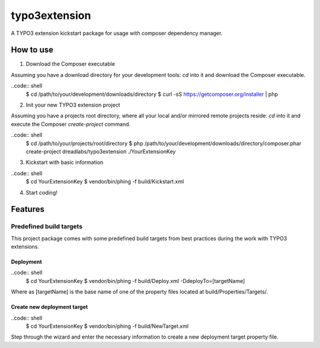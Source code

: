 ==============
typo3extension
==============

A TYPO3 extension kickstart package for usage with composer dependency manager.

How to use
----------

1. Download the Composer executable

Assuming you have a download directory for your development tools: `cd` into it
and download the Composer executable.

..code:: shell
	$ cd /path/to/your/development/downloads/directory
	$ curl -sS https://getcomposer.org/installer | php

2. Init your new TYPO3 extension project

Assuming you have a projects root directory, where all your local and/or mirrored
remote projects reside: `cd` into it and execute the Composer `create-project`
command.

..code:: shell
	$ cd /path/to/your/projects/root/directory
	$ php /path/to/your/development/downloads/directory/composer.phar create-project dreadlabs/typo3extension ./YourExtensionKey

3. Kickstart with basic information

..code:: shell
	$ cd YourExtensionKey
	$ vendor/bin/phing -f build/Kickstart.xml

4. Start coding!

Features
--------

Predefined build targets
~~~~~~~~~~~~~~~~~~~~~~~~

This project package comes with some predefined build targets from best practices
during the work with TYPO3 extensions.

Deployment
''''''''''

..code:: shell
	$ cd YourExtensionKey
	$ vendor/bin/phing -f build/Deploy.xml -DdeployTo=[targetName]

Where as [targetName] is the base name of one of the property files located at
build/Properties/Targets/.

Create new deployment target
''''''''''''''''''''''''''''

..code:: shell
	$ cd YourExtensionKey
	$ vendor/bin/phing -f build/NewTarget.xml

Step through the wizard and enter the necessary information to create a new
deployment target property file.